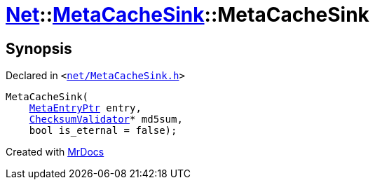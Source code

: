 [#Net-MetaCacheSink-2constructor]
= xref:Net.adoc[Net]::xref:Net/MetaCacheSink.adoc[MetaCacheSink]::MetaCacheSink
:relfileprefix: ../../
:mrdocs:


== Synopsis

Declared in `&lt;https://github.com/PrismLauncher/PrismLauncher/blob/develop/launcher/net/MetaCacheSink.h#L45[net&sol;MetaCacheSink&period;h]&gt;`

[source,cpp,subs="verbatim,replacements,macros,-callouts"]
----
MetaCacheSink(
    xref:MetaEntryPtr.adoc[MetaEntryPtr] entry,
    xref:Net/ChecksumValidator.adoc[ChecksumValidator]* md5sum,
    bool is&lowbar;eternal = false);
----



[.small]#Created with https://www.mrdocs.com[MrDocs]#
